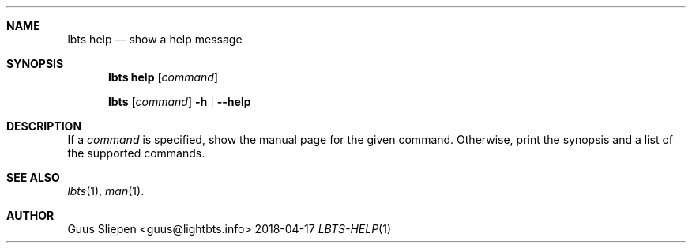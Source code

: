 .Dd 2018-04-17
.Dt LBTS-HELP 1
.\" Manual page created by:
.\" Guus Sliepen <guus@lightbts.info>
.Sh NAME
.Nm lbts help
.Nd show a help message
.Sh SYNOPSIS
.Nm lbts help
.Op Ar command
.Pp
.Nm lbts
.Op Ar command
.Fl h | -help
.Sh DESCRIPTION
If a
.Ar command
is specified, show the manual page for the given command.
Otherwise, print the synopsis and a list of the supported commands.
.Sh SEE ALSO
.Xr lbts 1 ,
.Xr man 1 .
.Sh AUTHOR
.An "Guus Sliepen" Aq guus@lightbts.info
